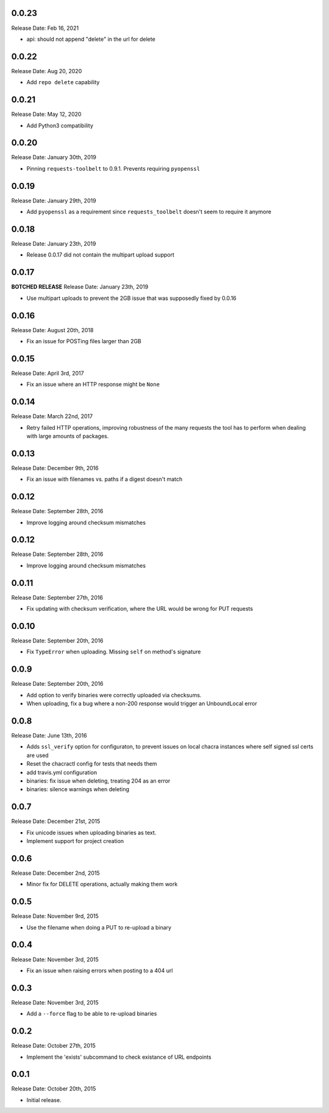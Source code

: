0.0.23
------
Release Date: Feb 16, 2021

* api: should not append "delete" in the url for delete

0.0.22
------
Release Date: Aug 20, 2020

* Add ``repo delete`` capability

0.0.21
------
Release Date: May 12, 2020

* Add Python3 compatibility

0.0.20
------
Release Date: January 30th, 2019

* Pinning ``requests-toolbelt`` to 0.9.1.  Prevents requiring ``pyopenssl``

0.0.19
------
Release Date: January 29th, 2019

* Add ``pyopenssl`` as a requirement since ``requests_toolbelt`` doesn't seem
  to require it anymore

0.0.18
------
Release Date: January 23th, 2019

* Release 0.0.17 did not contain the multipart upload support

0.0.17
------
**BOTCHED RELEASE**
Release Date: January 23th, 2019

* Use multipart uploads to prevent the 2GB issue that was supposedly fixed
  by 0.0.16

0.0.16
------
Release Date: August 20th, 2018

* Fix an issue for POSTing files larger than 2GB

0.0.15
------
Release Date: April 3rd, 2017

* Fix an issue where an HTTP response might be ``None``

0.0.14
------
Release Date: March 22nd, 2017

* Retry failed HTTP operations, improving robustness of the many requests
  the tool has to perform when dealing with large amounts of packages.


0.0.13
------
Release Date: December 9th, 2016

* Fix an issue with filenames vs. paths if a digest doesn't match


0.0.12
------
Release Date: September 28th, 2016

* Improve logging around checksum mismatches


0.0.12
------
Release Date: September 28th, 2016

* Improve logging around checksum mismatches


0.0.11
------
Release Date: September 27th, 2016

* Fix updating with checksum verification, where the URL would be wrong for PUT
  requests


0.0.10
------
Release Date: September 20th, 2016

* Fix ``TypeError`` when uploading. Missing ``self`` on method's signature


0.0.9
-----
Release Date: September 20th, 2016

* Add option to verify binaries were correctly uploaded via checksums.
* When uploading, fix a bug where a non-200 response would trigger an
  UnboundLocal error


0.0.8
-----
Release Date: June 13th, 2016

* Adds ``ssl_verify`` option for configuraton, to prevent issues on local
  chacra instances where self signed ssl certs are used
* Reset the chacractl config for tests that needs them
* add travis.yml configuration
* binaries: fix issue when deleting, treating 204 as an error
* binaries: silence warnings when deleting


0.0.7
-----
Release Date: December 21st, 2015

* Fix unicode issues when uploading binaries as text.
* Implement support for project creation


0.0.6
-----
Release Date: December 2nd, 2015

* Minor fix for DELETE operations, actually making them work

0.0.5
-----
Release Date: November 9rd, 2015

* Use the filename when doing a PUT to re-upload a binary

0.0.4
-----
Release Date: November 3rd, 2015

* Fix an issue when raising errors when posting to a 404 url

0.0.3
-----
Release Date: November 3rd, 2015

* Add a ``--force`` flag to be able to re-upload binaries

0.0.2
-----
Release Date: October 27th, 2015

* Implement the 'exists' subcommand to check existance of URL endpoints

0.0.1
-----
Release Date: October 20th, 2015

* Initial release.
